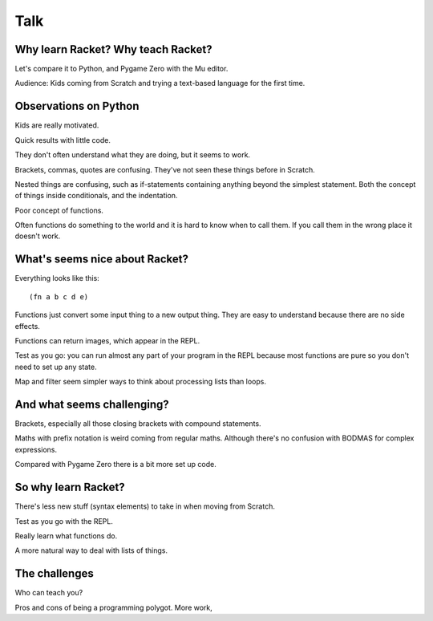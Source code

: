 .. _talk:

Talk
====

Why learn Racket? Why teach Racket? 
-----------------------------------

Let's compare it to Python, and Pygame Zero with the Mu editor.

Audience: Kids coming from Scratch and trying a text-based language
for the first time.

Observations on Python
----------------------

Kids are really motivated.

Quick results with little code.

They don't often understand what they are doing, but it seems to work.

Brackets, commas, quotes are confusing. They've not seen these things
before in Scratch.

Nested things are confusing, such as if-statements containing anything
beyond the simplest statement. Both the concept of things inside
conditionals, and the indentation.

Poor concept of functions.

Often functions do something to the world and it is hard to know when
to call them. If you call them in the wrong place it doesn't work.

What's seems nice about Racket?
-------------------------------

Everything looks like this::

  (fn a b c d e)

Functions just convert some input thing to a new output thing. They
are easy to understand because there are no side effects.

Functions can return images, which appear in the REPL. 

Test as you go: you can run almost any part of your program in the
REPL because most functions are pure so you don't need to set up any
state.

Map and filter seem simpler ways to think about processing lists
than loops. 

And what seems challenging?
---------------------------

Brackets, especially all those closing brackets with compound
statements.

Maths with prefix notation is weird coming from regular
maths. Although there's no confusion with BODMAS for complex
expressions.

Compared with Pygame Zero there is a bit more set up code. 

So why learn Racket?
--------------------

There's less new stuff (syntax elements) to take in when moving from
Scratch.

Test as you go with the REPL.

Really learn what functions do.

A more natural way to deal with lists of things.

The challenges
--------------

Who can teach you?

Pros and cons of being a programming polygot. More work,
